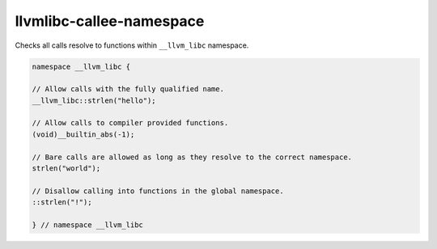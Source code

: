 .. title:: clang-tidy - llvmlibc-callee-namespace

llvmlibc-callee-namespace
====================================

Checks all calls resolve to functions within ``__llvm_libc`` namespace.

.. code-block:: c++
    
    namespace __llvm_libc {

    // Allow calls with the fully qualified name.
    __llvm_libc::strlen("hello");

    // Allow calls to compiler provided functions.
    (void)__builtin_abs(-1);

    // Bare calls are allowed as long as they resolve to the correct namespace.
    strlen("world");

    // Disallow calling into functions in the global namespace.
    ::strlen("!");

    } // namespace __llvm_libc
